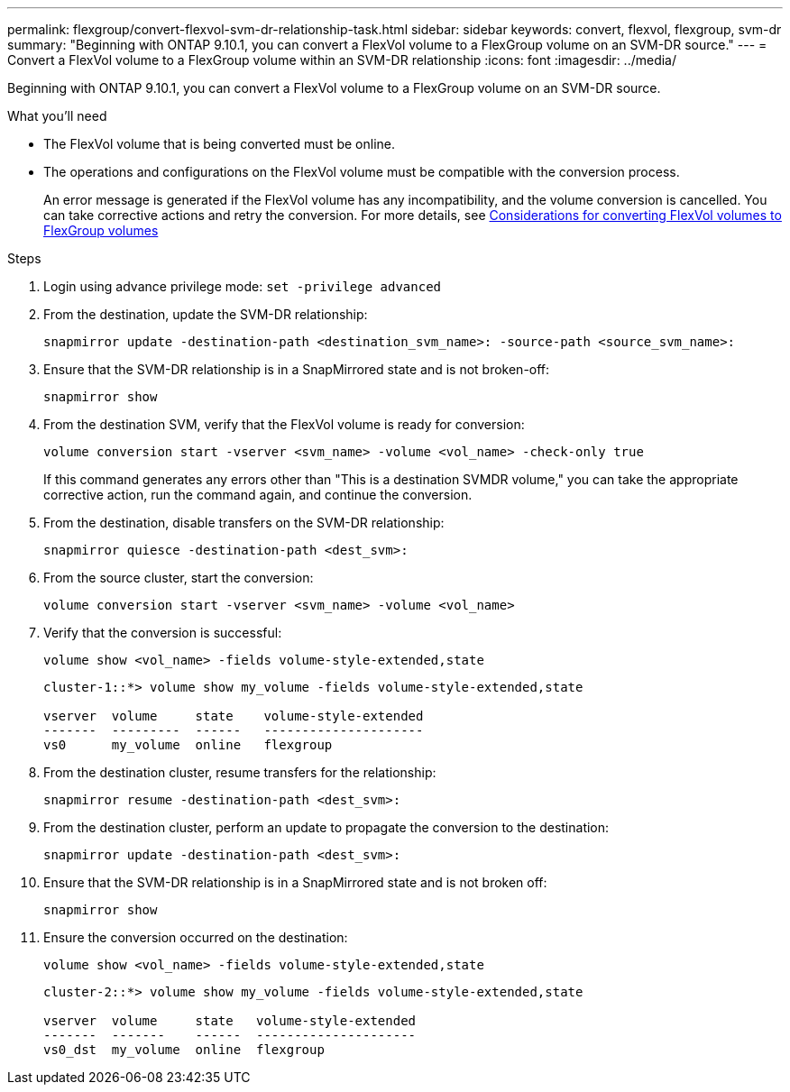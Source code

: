 ---
permalink: flexgroup/convert-flexvol-svm-dr-relationship-task.html
sidebar: sidebar
keywords: convert, flexvol, flexgroup, svm-dr
summary: "Beginning with ONTAP 9.10.1, you can convert a FlexVol volume to a FlexGroup volume on an SVM-DR source."
---
= Convert a FlexVol volume to a FlexGroup volume within an SVM-DR relationship
:icons: font
:imagesdir: ../media/

[.lead]
Beginning with ONTAP 9.10.1, you can convert a FlexVol volume to a FlexGroup volume on an SVM-DR source.

.What you'll need

* The FlexVol volume that is being converted must be online.
* The operations and configurations on the FlexVol volume must be compatible with the conversion process.
+
An error message is generated if the FlexVol volume has any incompatibility, and the volume conversion is cancelled. You can take corrective actions and retry the conversion.
For more details, see link:convert-flexvol-concept.html[Considerations for converting FlexVol volumes to FlexGroup volumes]

.Steps

. Login using advance privilege mode: `set -privilege advanced`

. From the destination, update the SVM-DR relationship:
+
[source, cli]
----
snapmirror update -destination-path <destination_svm_name>: -source-path <source_svm_name>:
----
. Ensure that the SVM-DR relationship is in a SnapMirrored state and is not broken-off:
+
[source, cli]
----
snapmirror show
----
. From the destination SVM, verify that the FlexVol volume is ready for conversion:
+
[source, cli]
----
volume conversion start -vserver <svm_name> -volume <vol_name> -check-only true
----
+
If this command generates any errors other than "This is a destination SVMDR volume," you can take the appropriate corrective action, run the command again, and continue the conversion.

. From the destination, disable transfers on the SVM-DR relationship:
+
[source, cli]
----
snapmirror quiesce -destination-path <dest_svm>:
----
. From the source cluster, start the conversion:
+
[source, cli]
----
volume conversion start -vserver <svm_name> -volume <vol_name>
----
. Verify that the conversion is successful:
+
[source, cli]
----
volume show <vol_name> -fields volume-style-extended,state
----
+
----
cluster-1::*> volume show my_volume -fields volume-style-extended,state

vserver  volume     state    volume-style-extended
-------  ---------  ------   ---------------------
vs0      my_volume  online   flexgroup
----

. From the destination cluster, resume transfers for the relationship:
+
[source, cli]
----
snapmirror resume -destination-path <dest_svm>:
----
. From the destination cluster, perform an update to propagate the conversion to the destination:
+
[source, cli]
----
snapmirror update -destination-path <dest_svm>:
----
. Ensure that the SVM-DR relationship is in a SnapMirrored state and is not broken off:
+
[source, cli]
----
snapmirror show
----
. Ensure the conversion occurred on the destination:
+
[source, cli]
----
volume show <vol_name> -fields volume-style-extended,state
----
+
----
cluster-2::*> volume show my_volume -fields volume-style-extended,state

vserver  volume     state   volume-style-extended
-------  -------    ------  ---------------------
vs0_dst  my_volume  online  flexgroup
----

// 2024-7-9 ontapdoc-2192
// 2024-May-13, ONTAPDOC-1972
// 2023-Jan-3, github issue# 748
// 2021-11-3, Jira IE-429
